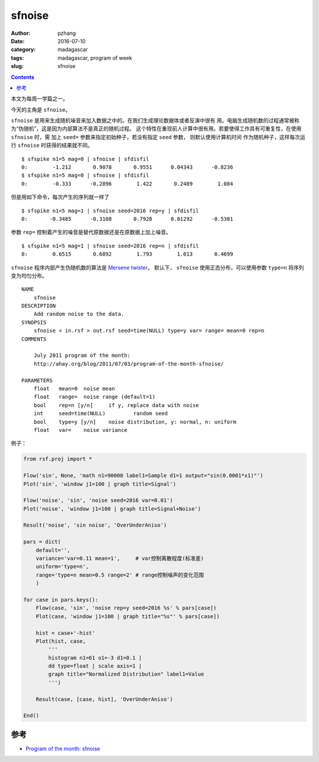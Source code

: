sfnoise
############################

:author: pzhang
:date: 2016-07-10
:category: madagascar
:tags: madagascar, program of week
:slug: sfnoise

.. contents::

本文为每周一学篇之一。

今天的主角是 ``sfnoise``。

``sfnoise`` 是用来生成随机噪音来加入数据之中的。在我们生成理论数据体或者反演中很有
用。电脑生成随机数的过程通常被称为“伪随机”，这是因为内部算法不是真正的随机过程。
这个特性在重现前人计算中很有用。若要使得工作具有可重复性，在使用 ``sfnoise`` 时，需
加上 ``seed=`` 参数来指定初始种子，若没有指定 ``seed`` 参数， 则默认使用计算机时间
作为随机种子，这样每次运行 ``sfnoise`` 时获得的结果就不同。

::

    $ sfspike n1=5 mag=0 | sfnoise | sfdisfil
    0:        -1.212       0.9078       0.9551      0.04343      -0.8236
    $ sfspike n1=5 mag=0 | sfnoise | sfdisfil
    0:        -0.333      -0.2896        1.422       0.2489        1.084
    
但是用如下命令，每次产生的序列就一样了

::
    
    $ sfspike n1=5 mag=1 | sfnoise seed=2016 rep=y | sfdisfil
    0:       -0.3485      -0.3108       0.7928      0.01292      -0.5301
    
参数 ``rep=`` 控制着产生的噪音是替代原数据还是在原数据上加上噪音。

::

    $ sfspike n1=5 mag=1 | sfnoise seed=2016 rep=n | sfdisfil
    0:        0.6515       0.6892        1.793        1.013       0.4699


``sfnoise`` 程序内部产生伪随机数的算法是 `Mersene twister <http://www.math.sci.hiroshima-u.ac.jp/~m-mat/MT/emt.html>`_。
默认下， ``sfnoise`` 使用正态分布，可以使用参数 ``type=n`` 将序列变为均匀分布。

::

    NAME
        sfnoise
    DESCRIPTION
        Add random noise to the data.
    SYNOPSIS
        sfnoise < in.rsf > out.rsf seed=time(NULL) type=y var= range= mean=0 rep=n
    COMMENTS
        
        July 2011 program of the month:
        http://ahay.org/blog/2011/07/03/program-of-the-month-sfnoise/
        
    PARAMETERS
        float   mean=0  noise mean 
        float   range=  noise range (default=1) 
        bool    rep=n [y/n]     if y, replace data with noise 
        int     seed=time(NULL)         random seed 
        bool    type=y [y/n]    noise distribution, y: normal, n: uniform 
        float   var=    noise variance
     
     
例子：

.. code-block:: python

    from rsf.proj import *

    Flow('sin', None, 'math n1=90000 label1=Sample d1=1 output="sin(0.0001*x1)"')
    Plot('sin', 'window j1=100 | graph title=Signal')

    Flow('noise', 'sin', 'noise seed=2016 var=0.01')
    Plot('noise', 'window j1=100 | graph title=Signal+Noise')

    Result('noise', 'sin noise', 'OverUnderAniso')

    pars = dict(
        default='',
        variance='var=0.11 mean=1',     # var控制离散程度(标准差)
        uniform='type=n',
        range='type=n mean=0.5 range=2' # range控制噪声的变化范围
        )

    for case in pars.keys():
        Flow(case, 'sin', 'noise rep=y seed=2016 %s' % pars[case])
        Plot(case, 'window j1=100 | graph title="%s"' % pars[case])

        hist = case+'-hist'
        Plot(hist, case,
            '''
            histogram n1=61 o1=-3 d1=0.1 |
            dd type=float | scale axis=1 |
            graph title="Normalized Distribution" label1=Value
            ''')

        Result(case, [case, hist], 'OverUnderAniso')

    End()
    
    
参考
===============

- `Program of the month: sfnoise <http://ahay.org/blog/2011/07/03/program-of-the-month-sfnoise/>`_
